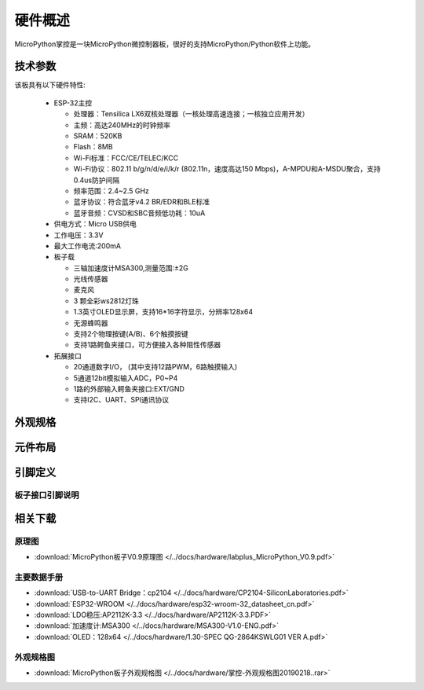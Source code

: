 硬件概述
====================

MicroPython掌控是一块MicroPython微控制器板，很好的支持MicroPython/Python软件上功能。

.. image:: /images/掌控-立2.png

技术参数
-----------

该板具有以下硬件特性:

  - ESP-32主控

    - 处理器：Tensilica LX6双核处理器（一核处理高速连接；一核独立应用开发）
    - 主频：高达240MHz的时钟频率
    -	SRAM：520KB
    - Flash：8MB
    - Wi-Fi标准：FCC/CE/TELEC/KCC
    - Wi-Fi协议：802.11 b/g/n/d/e/i/k/r (802.11n，速度高达150 Mbps)，A-MPDU和A-MSDU聚合，支持0.4us防护间隔
    - 频率范围：2.4~2.5 GHz
    - 蓝牙协议：符合蓝牙v4.2 BR/EDR和BLE标准
    - 蓝牙音频：CVSD和SBC音频低功耗：10uA

  - 供电方式：Micro USB供电
  - 工作电压：3.3V
  - 最大工作电流:200mA
  - 板子载

    - 三轴加速度计MSA300,测量范围:±2G
    - 光线传感器
    - 麦克风
    - 3 颗全彩ws2812灯珠
    - 1.3英寸OLED显示屏，支持16*16字符显示，分辨率128x64
    - 无源蜂鸣器
    - 支持2个物理按键(A/B)、6个触摸按键
    - 支持1路鳄鱼夹接口，可方便接入各种阻性传感器

  - 拓展接口

    - 20通道数字I/O， (其中支持12路PWM，6路触摸输入)
    - 5通道12bit模拟输入ADC，P0~P4  
    - 1路的外部输入鳄鱼夹接口:EXT/GND
    - 支持I2C、UART、SPI通讯协议


外观规格
--------------

.. image:: /images/掌控-规格图-20190218.png
  :width: 800px

元件布局
--------------

.. image:: /images/布局-正面.png
  :width: 800px
.. image:: /images/布局-背面.png
  :width: 800px

.. _MicroPython_pinout:

引脚定义
--------------

.. image:: /images/板子引脚定义-正面.png
  :width: 800px

.. image:: /images/板子引脚定义-背面.png
  :width: 800px

.. image:: /images/板子-pinout_wroom.png
  :width: 800px

.. _MicroPythonPindesc:

板子接口引脚说明
++++++++++++++++



=============== ======  ====================================  
 引脚             类型     描述
=============== ======  ====================================
 P0               I/O     模拟/数字输入,模拟/数字输出,TouchPad
 P1               I/O     模拟/数字输入,模拟/数字输出,TouchPad 
 P2                I       模拟/数字输入
 P3                I       模拟输入,连接板子EXT鳄鱼夹,可连接阻性传感器
 P4                I       模拟输入,连接板子光线传感器  
 P5               I/O     数字输入,模拟/数字输出, 连接板子按键A,neopixel
 P6               I/O     数字输入,模拟/数字输出, 连接板子蜂鸣器,不使用蜂鸣器时,可以作为数字IO使用,neopixel
 P7               I/O     数字输入,模拟/数字输出, 连接板子RGB LED
 P8               I/O     数字输入,模拟/数字输出,neopixel
 P9               I/O     数字输入,模拟/数字输出,neopixel
 P10               I       模拟输入,连接板子声音传感器
 P11              I/O     数字输入,模拟/数字输出, 连接板子按键B,neopixel
 P12              I/O     保留
 P13              I/O     数字输入,模拟/数字输出,neopixel
 P14              I/O     数字输入,模拟/数字输出,neopixel
 P15              I/O     数字输入,模拟/数字输出,neopixel
 P16              I/O     数字输入,模拟/数字输出,neopixel
 3V3              POWER    电源正输入:连接USB时,板子内部稳压输出3.3V,未连接USB可以通过输入(2.7-3.6)V电压为板子供电
 P19              I/O     数字输入,模拟/数字输出，I2C总线SCL,与内部的OLED和加速度传感器共享I2C总线,neopixel
 P20              I/O     数字输入,模拟/数字输出，I2C总线SDA,与内部的OLED和加速度传感器共享I2C总线,neopixel
 GND              GND     电源GND
 Touch_P(P23)    I/O     TouchPad
 Touch_Y(P24)    I/O     TouchPad       
 Touch_T(P25)    I/O     TouchPad
 Touch_H(P26)    I/O     TouchPad
 Touch_O(P27)    I/O     TouchPad  
 Touch_N(P28)    I/O     TouchPad       
=============== ======  ==================================== 


相关下载
--------------

原理图
++++++

* :download:`MicroPython板子V0.9原理图 </../docs/hardware/labplus_MicroPython_V0.9.pdf>`

主要数据手册
+++++++

* :download:`USB-to-UART Bridge：cp2104 </../docs/hardware/CP2104-SiliconLaboratories.pdf>`
* :download:`ESP32-WROOM </../docs/hardware/esp32-wroom-32_datasheet_cn.pdf>`
* :download:`LDO稳压:AP2112K-3.3 </../docs/hardware/AP2112K-3.3.PDF>`
* :download:`加速度计:MSA300 </../docs/hardware/MSA300-V1.0-ENG.pdf>`
* :download:`OLED：128x64 </../docs/hardware/1.30-SPEC QG-2864KSWLG01 VER A.pdf>`

外观规格图
+++++++

* :download:`MicroPython板子外观规格图 </../docs/hardware/掌控-外观规格图20190218..rar>`